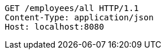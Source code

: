 [source,http,options="nowrap"]
----
GET /employees/all HTTP/1.1
Content-Type: application/json
Host: localhost:8080

----
